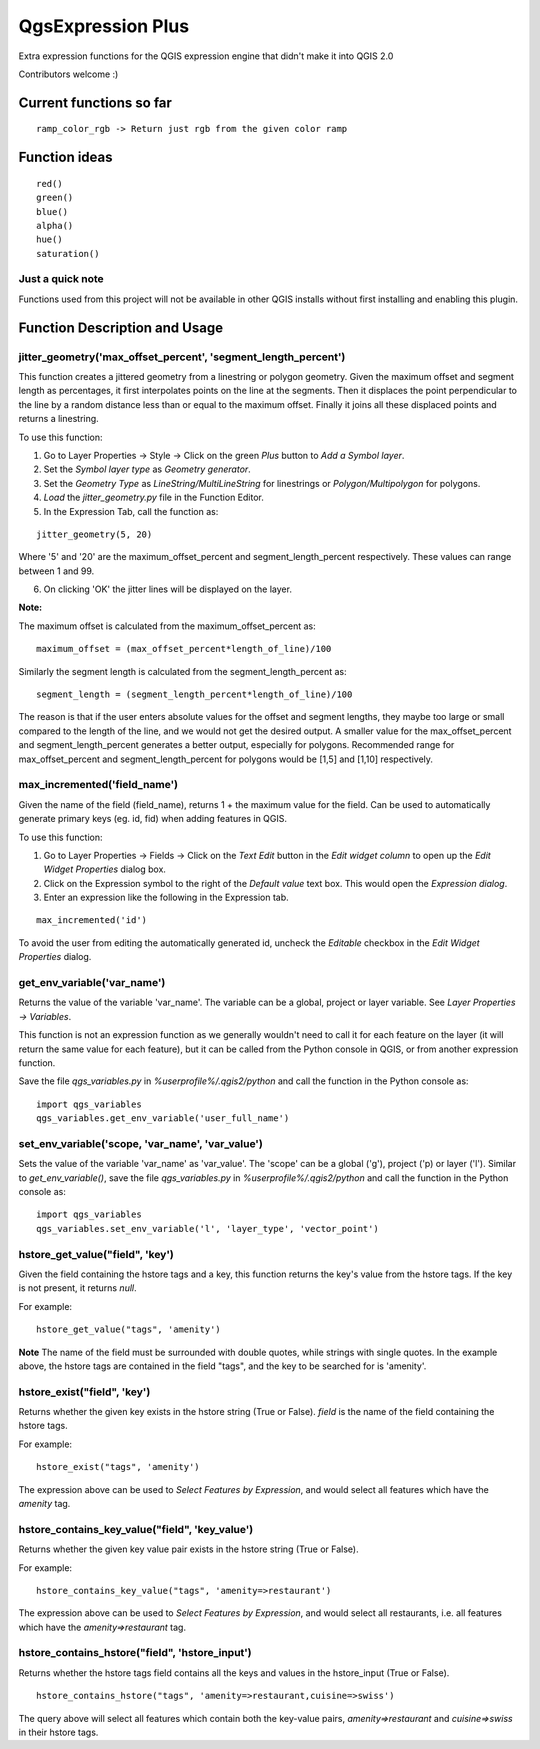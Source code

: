 QgsExpression Plus
==================

Extra expression functions for the QGIS expression engine that didn't make it into QGIS 2.0

Contributors welcome :)

Current functions so far
---------------------

::

	ramp_color_rgb -> Return just rgb from the given color ramp

Function ideas
---------------------

:: 

	 red()
	 green()
	 blue()
	 alpha()
	 hue()
	 saturation()

Just a quick note
+++++++++++++++++

Functions used from this project will not be available in other QGIS installs without
first installing and enabling this plugin.

Function Description and Usage
---------------------

jitter_geometry('max_offset_percent', 'segment_length_percent')
+++++++++++++++++

This function creates a jittered geometry from a linestring or polygon geometry. Given the maximum offset and segment length as percentages, it first interpolates points on the line at the segments. Then it displaces the point perpendicular to the line by a random distance less than or equal to the maximum offset. Finally it joins all these displaced points and returns a linestring.

To use this function:   

1. Go to Layer Properties -> Style -> Click on the green *Plus* button to *Add a Symbol layer*.
2. Set the *Symbol layer type* as *Geometry generator*.
3. Set the *Geometry Type* as *LineString/MultiLineString* for linestrings or *Polygon/Multipolygon* for polygons.
4. *Load* the *jitter_geometry.py* file in the Function Editor.
5. In the Expression Tab, call the function as:

::	

	jitter_geometry(5, 20)
Where '5' and '20' are the maximum_offset_percent and segment_length_percent respectively. These values can range between 1 and 99.

6. On clicking 'OK' the jitter lines will be displayed on the layer.



**Note:**

The maximum offset is calculated from the maximum_offset_percent as:
::
	maximum_offset = (max_offset_percent*length_of_line)/100

Similarly the  segment length is calculated from the segment_length_percent as:
::
	segment_length = (segment_length_percent*length_of_line)/100
	
The reason is that if the user enters absolute values for the offset and segment lengths, they maybe too large or small compared to the length of the line, and we would not get the desired output. A smaller value for the max_offset_percent and segment_length_percent generates a better output, especially for polygons. Recommended range for max_offset_percent and segment_length_percent for polygons would be [1,5] and [1,10] respectively.


max_incremented('field_name')
+++++++++++++++++

Given the name of the field (field_name), returns 1 + the maximum value for the field. Can be used to automatically generate primary keys (eg. id, fid) when adding features in QGIS. 

To use this function:   

1. Go to Layer Properties -> Fields -> Click on the *Text Edit* button in the *Edit widget column* to open up the *Edit Widget Properties* dialog box. 
2. Click on the Expression symbol to the right of the *Default value* text box. This would open the *Expression dialog*.
3. Enter an expression like the following in the Expression tab. 

::	

	max_incremented('id')

To avoid the user from editing the automatically generated id, uncheck the *Editable* checkbox in the *Edit Widget Properties* dialog.

get_env_variable('var_name')
+++++++++++++++++

Returns the value of the variable 'var_name'. The variable can be a global, project or layer variable. See *Layer Properties -> Variables*.  

This function is not an expression function as we generally wouldn't need to call it for each feature on the layer (it will return the same value for each feature), but it can be called from the Python console in QGIS, or from another expression function. 

Save the file *qgs_variables.py* in `%userprofile%/.qgis2/python` and call the function in the Python console as:   
::	
	import qgs_variables
	qgs_variables.get_env_variable('user_full_name')

set_env_variable('scope, 'var_name', 'var_value')
+++++++++++++++++

Sets the value of the variable 'var_name' as 'var_value'. The 'scope' can be a global ('g'), project ('p) or layer ('l'). Similar to *get_env_variable()*, save the file *qgs_variables.py* in `%userprofile%/.qgis2/python` and call the function in the Python console as:   
::	
	import qgs_variables
	qgs_variables.set_env_variable('l', 'layer_type', 'vector_point')


hstore_get_value("field", 'key')
+++++++++++++++++

Given the field containing the hstore tags and a key, this function returns the key's value from the hstore tags.
If the key is not present, it returns *null*.

For example:

::

	hstore_get_value("tags", 'amenity')

**Note** The name of the field must be surrounded with double quotes, while strings with single quotes. In the example above, the hstore tags are contained in the field "tags", and the key to be searched for is 'amenity'.

hstore_exist("field", 'key')
+++++++++++++++++

Returns whether the given key exists in the hstore string (True or False). *field* is the name of the field containing the hstore tags.

For example:

::

	hstore_exist("tags", 'amenity')

The expression above can be used to *Select Features by Expression*, and would select all features which have the `amenity` tag.

hstore_contains_key_value("field", 'key_value')
+++++++++++++++++

Returns whether the given key value pair exists in the hstore string (True or False).

For example:

::

	hstore_contains_key_value("tags", 'amenity=>restaurant')

The expression above can be used to *Select Features by Expression*, and would select all restaurants, i.e. all features which have the `amenity=>restaurant` tag.


hstore_contains_hstore("field", 'hstore_input')
+++++++++++++++++

Returns whether the hstore tags field contains all the keys and values in the hstore_input (True or False).

::

	hstore_contains_hstore("tags", 'amenity=>restaurant,cuisine=>swiss')

The query above will select all features which contain both the key-value pairs, `amenity=>restaurant` and `cuisine=>swiss` in their hstore tags.
